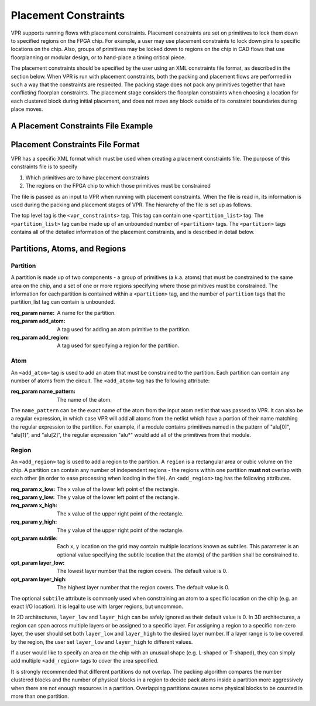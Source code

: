 
Placement Constraints
======================
.. _placement_constraints:

VPR supports running flows with placement constraints. Placement constraints are set on primitives to lock them down to specified regions on the FPGA chip. For example, a user may use placement constraints to lock down pins to specific locations on the chip. Also, groups of primitives may be locked down to regions on the chip in CAD flows that use floorplanning or modular design, or to hand-place a timing critical piece.

The placement constraints should be specified by the user using an XML constraints file format, as described in the section below. When VPR is run with placement constraints, both the packing and placement flows are performed in such a way that the constraints are respected. The packing stage does not pack any primitives together that have conflicting floorplan constraints. The placement stage considers the floorplan constraints when choosing a location for each clustered block during initial placement, and does not move any block outside of its constraint boundaries during place moves.

A Placement Constraints File Example
------------------------------------

.. code-block:: xml
	:caption: An example of a placement constraints file in XML format.
	:linenos:

	<vpr_constraints tool_name="vpr">
		<partition_list>
			<partition name="Part0">
					<add_atom name_pattern="li354"/>
					<add_atom name_pattern="alu*"/> <!-- Regular expressions can be used to provide name patterns of the primitives to be added -->
					<add_atom name_pattern="n877"/>
					<add_region x_low="3" y_low="1" x_high="7" y_high="2"/> <!-- Two rectangular regions are specified, together describing an L-shaped region -->
					<add_region x_low="7" y_low="3" x_high="7" y_high="6"/>
			</partition>
			<partition name="Part1">
					<add_region x_low="3" y_low="3" x_high="7" y_high="7" subtile="0"/> <!-- One specific location is specified -->
					<add_atom name_pattern="n4917"/>
					<add_atom name_pattern="n6010"/>
			</partition>

            <partition name="Part2">
					<add_region x_low="3" y_low="3" x_high="85" y_high="85"/> <!-- When the layer is not explicitly specified, layer 0 is assumed. -->
                    <add_region x_low="8" y_low="5" x_high="142" y_high="29 layer_low="0" layer_high="1"/> <!-- In 3D architectures, the region can span across multiple layers. -->
                    <add_region x_low="6" y_low="55" x_high="50" y_high="129 layer_low="2" layer_high="2"/> <!-- If the region only covers a non-zero layer, both layer_low and layer_high must be set the same value. -->
					<add_atom name_pattern="n135"/>
					<add_atom name_pattern="n7016"/>
			</partition>
		</partition_list>
	</vpr_constraints>

.. _end:

Placement Constraints File Format
---------------------------------

VPR has a specific XML format which must be used when creating a placement constraints file. The purpose of this constraints file is to specify 

#. Which primitives are to have placement constraints
#. The regions on the FPGA chip to which those primitives must be constrained

The file is passed as an input to VPR when running with placement constraints. When the file is read in, its information is used during the packing and placement stages of VPR. The hierarchy of the file is set up as follows.

The top level tag is the ``<vpr_constraints>`` tag. This tag can contain one ``<partition_list>`` tag. The ``<partition_list>`` tag can be made up of an unbounded number of ``<partition>`` tags. The ``<partition>`` tags contains all of the detailed information of the placement constraints, and is described in detail below.

Partitions, Atoms, and Regions
------------------------------

Partition
^^^^^^^^^

A partition is made up of two components - a group of primitives (a.k.a. atoms) that must be constrained to the same area on the chip, and a set of one or more regions specifying where those primitives must be constrained. The information for each partition is contained within a ``<partition>`` tag, and the number of ``partition`` tags that the partition_list tag can contain is unbounded. 

:req_param name:
   A name for the partition.

:req_param add_atom:
   A tag used for adding an atom primitive to the partition.

:req_param add_region:
   A tag used for specifying a region for the partition.

Atom 
^^^^

An ``<add_atom>`` tag is used to add an atom that must be constrained to the partition. Each partition can contain any number of atoms from the circuit. The ``<add_atom>`` tag has the following attribute:

:req_param name_pattern:
   The name of the atom.

The ``name_pattern`` can be the exact name of the atom from the input atom netlist that was passed to VPR. It can also be a regular expression, in which case VPR will add all atoms from the netlist which have a portion of their name matching the regular expression to the partition. For example, if a module contains primitives named in the pattern of "alu[0]", "alu[1]", and "alu[2]", the regular expression "alu*" would add all of the primitives from that module.

Region
^^^^^^

An ``<add_region>`` tag is used to add a region to the partition. A ``region`` is a rectangular area or cubic volume
on the chip. A partition can contain any number of independent regions - the regions within one partition **must not**
overlap with each other (in order to ease processing when loading in the file).
An ``<add_region>`` tag has the following attributes.

:req_param x_low:
   The x value of the lower left point of the rectangle.

:req_param y_low:
   The y value of the lower left point of the rectangle.

:req_param x_high:
   The x value of the upper right point of the rectangle.

:req_param y_high:
   The y value of the upper right point of the rectangle.

:opt_param subtile:
   Each x, y location on the grid may contain multiple locations known as subtiles. This parameter is an optional value specifying the subtile location that the atom(s) of the partition shall be constrained to.

:opt_param layer_low:
    The lowest layer number that the region covers. The default value is 0.

:opt_param layer_high:
    The highest layer number that the region covers. The default value is 0.

The optional ``subtile`` attribute is commonly used when constraining an atom to a specific location on the chip (e.g. an exact I/O location). It is legal to use with larger regions, but uncommon.

In 2D architectures, ``layer_low`` and ``layer_high`` can be safely ignored as their default value is 0.
In 3D architectures, a region can span across multiple layers or be assigned to a specific layer.
For assigning a region to a specific non-zero layer, the user should set both ``layer_low`` and ``layer_high`` to the
desired layer number. If a layer range is to be covered by the region, the user set ``layer_low`` and ``layer_high`` to
different values.

If a user would like to specify an area on the chip with an unusual shape (e.g. L-shaped or T-shaped),
they can simply add multiple ``<add_region>`` tags to cover the area specified.

It is strongly recommended that different partitions do not overlap. The packing algorithm compares the number clustered
blocks and the number of physical blocks in a region to decide pack atoms inside a partition more aggressively when
there are not enough resources in a partition. Overlapping partitions causes some physical blocks to be counted in more
than one partition.









